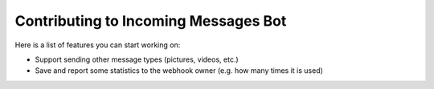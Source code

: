 .. _incomingmessagesbot_contributing:

Contributing to Incoming Messages Bot
=====================================

Here is a list of features you can start working on:

- Support sending other message types (pictures, videos, etc.)
- Save and report some statistics to the webhook owner (e.g. how many times it is used)
